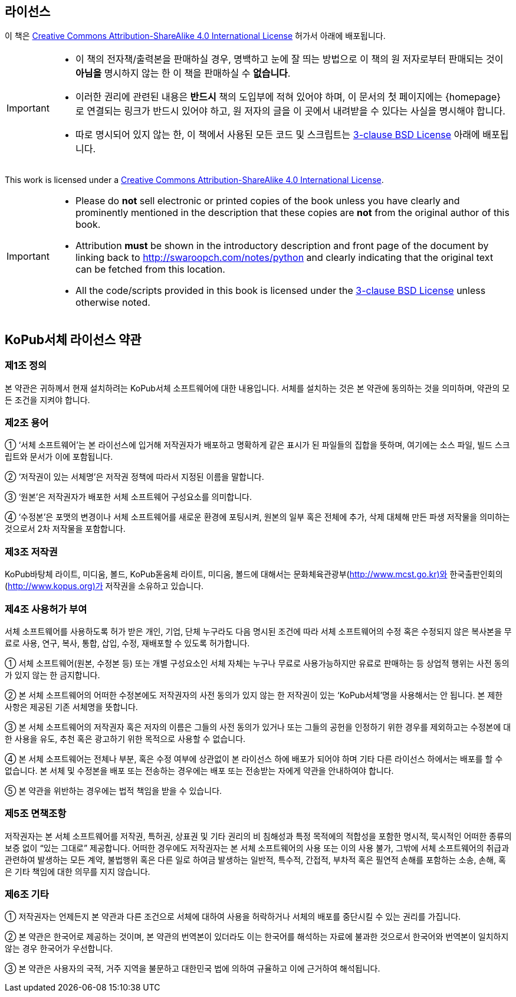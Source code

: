 == 라이선스

이 책은 http://creativecommons.org/licenses/by-sa/4.0/[Creative Commons
Attribution-ShareAlike 4.0 International License] 허가서 아래에 배포됩니다.

[IMPORTANT]
--
- 이 책의 전자책/출력본을 판매하실 경우, 명백하고 눈에 잘 띄는 방법으로 이 책의 원 저자로부터 판매되는 것이 *아님을* 명시하지 않는 한
  이 책을 판매하실 수 *없습니다*.
- 이러한 권리에 관련된 내용은 *반드시* 책의 도입부에 적혀 있어야 하며,
  이 문서의 첫 페이지에는 {homepage} 로 연결되는 링크가 반드시 있어야 하고,
  원 저자의 글을 이 곳에서 내려받을 수 있다는 사실을 명시해야 합니다.
- 따로 명시되어 있지 않는 한, 이 책에서 사용된 모든 코드 및 스크립트는
  http://www.opensource.org/licenses/bsd-license.php[3-clause BSD License]
  아래에 배포됩니다.
--

This work is licensed under a http://creativecommons.org/licenses/by-sa/4.0/[Creative Commons
Attribution-ShareAlike 4.0 International License].
  
[IMPORTANT]
--
- Please do *not* sell electronic or printed copies of the book unless you have clearly and
  prominently mentioned in the description that these copies are *not* from the original author of
  this book.
- Attribution *must* be shown in the introductory description and front page of the document by
  linking back to http://swaroopch.com/notes/python and clearly indicating that the original text
  can be fetched from this location.
- All the code/scripts provided in this book is licensed under the
  http://www.opensource.org/licenses/bsd-license.php[3-clause BSD License] unless otherwise noted.
--

== KoPub서체 라이선스 약관

=== 제1조 정의
본 약관은 귀하께서 현재 설치하려는 KoPub서체 소프트웨어에 대한 내용입니다. 서체를 설치하는 것은 본 약관에 동의하는 것을 의미하며, 약관의 모든 조건을 지켜야 합니다. 

=== 제2조 용어
① ‘서체 소프트웨어’는 본 라이선스에 입거해 저작권자가 배포하고 명확하게 같은 표시가 된 파일들의 집합을 뜻하며, 여기에는 소스 파일, 빌드 스크립트와 문서가 이에 포함됩니다. 

② ‘저작권이 있는 서체명’은 저작권 정책에 따라서 지정된 이름을 말합니다. 

③ ‘원본’은 저작권자가 배포한 서체 소프트웨어 구성요소를 의미합니다. 

④ ‘수정본’은 포맷의 변경이나 서체 소프트웨어를 새로운 환경에 포팅시켜, 원본의 일부 혹은 전체에 추가, 삭제 대체해 만든 파생 저작물을 의미하는 것으로서 2차 저작물을 포함합니다. 


=== 제3조 저작권
KoPub바탕체 라이트, 미디움, 볼드, KoPub돋움체 라이트, 미디움, 볼드에 대해서는 문화체육관광부(http://www.mcst.go.kr)와 한국출판인회의(http://www.kopus.org)가 저작권을 소유하고 있습니다. 

=== 제4조 사용허가 부여
서체 소프트웨어를 사용하도록 허가 받은 개인, 기업, 단체 누구라도 다음 명시된 조건에 따라 서체 소프트웨어의 수정 혹은 수정되지 않은 복사본을 무료로 사용, 연구, 복사, 통합, 삽입, 수정, 재배포할 수 있도록 허가합니다.

① 서체 소프트웨어(원본, 수정본 등) 또는 개별 구성요소인 서체 자체는 누구나 무료로 사용가능하지만 유료로 판매하는 등 상업적 행위는 사전 동의가 있지 않는 한 금지합니다. 

② 본 서체 소프트웨어의 어떠한 수정본에도 저작권자의 사전 동의가 있지 않는 한 저작권이 있는 ‘KoPub서체’명을 사용해서는 안 됩니다. 본 제한 사항은 제공된 기존 서체명을 뜻합니다.

③ 본 서체 소프트웨어의 저작권자 혹은 저자의 이름은 그들의 사전 동의가 있거나 또는 그들의 공헌을 인정하기 위한 경우를 제외하고는 수정본에 대한 사용을 유도, 추천 혹은 광고하기 위한 목적으로 사용할 수 없습니다.

④ 본 서체 소프트웨어는 전체나 부분, 혹은 수정 여부에 상관없이 본 라이선스 하에 배포가 되어야 하며 기타 다른 라이선스 하에서는 배포를 할 수 없습니다. 본 서체 및 수정본을 배포 또는 전송하는 경우에는 배포 또는 전송받는 자에게 약관을 안내하여야 합니다.

⑤ 본 약관을 위반하는 경우에는 법적 책임을 받을 수 있습니다.

=== 제5조 면책조항
저작권자는 본 서체 소프트웨어를 저작권, 특허권, 상표권 및 기타 권리의 비 침해성과 특정 목적에의 적합성을 포함한 명시적, 묵시적인 어떠한 종류의 보증 없이 “있는 그대로” 제공합니다. 어떠한 경우에도 저작권자는 본 서체 소프트웨어의 사용 또는 이의 사용 불가, 그밖에 서체 소프트웨어의 취급과 관련하여 발생하는 모든 계약, 불법행위 혹은 다른 일로 하여금 발생하는 일반적, 특수적, 간접적, 부차적 혹은 필연적 손해를 포함하는 소송, 손해, 혹은 기타 책임에 대한 의무를 지지 않습니다.

=== 제6조 기타
① 저작권자는 언제든지 본 약관과 다른 조건으로 서체에 대하여 사용을 허락하거나 서체의 배포를 중단시킬 수 있는 권리를 가집니다. 

② 본 약관은 한국어로 제공하는 것이며, 본 약관의 번역본이 있더라도 이는 한국어를 해석하는 자료에 불과한 것으로서 한국어와 번역본이 일치하지 않는 경우 한국어가 우선합니다. 

③ 본 약관은 사용자의 국적, 거주 지역을 불문하고 대한민국 법에 의하여 규율하고 이에 근거하여 해석됩니다. 

